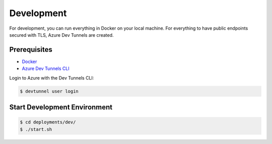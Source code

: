 .. _deployment-development:

Development
###########

For development, you can run everything in Docker on your local machine.
For everything to have public endpoints secured with TLS, Azure Dev Tunnels are created.


Prerequisites
*************

- `Docker <https://www.docker.com/products/docker-desktop/>`_
- `Azure Dev Tunnels CLI <https://learn.microsoft.com/en-us/azure/developer/dev-tunnels/get-started?tabs=macos>`_

Login to Azure with the Dev Tunnels CLI:

.. code-block:: bash

    $ devtunnel user login


Start Development Environment
*****************************

.. code-block:: bash

    $ cd deployments/dev/
    $ ./start.sh
